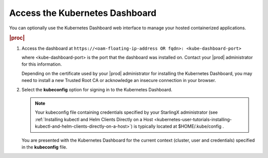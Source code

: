 
.. jxy1562587174205
.. _accessing-the-kubernetes-dashboard:

===============================
Access the Kubernetes Dashboard
===============================

You can optionally use the Kubernetes Dashboard web interface to manage your
hosted containerized applications.

.. rubric:: |proc|

.. _accessing-the-kubernetes-dashboard-steps-azn-yyd-tkb:

#.  Access the dashboard at ``https://<oam-floating-ip-address OR fqdn>:
    <kube-dashboard-port>``

    where <kube-dashboard-port> is the port that the dashboard was installed
    on. Contact your |prod| administrator for this information.

    Depending on the certificate used by your |prod| administrator for
    installing the Kubernetes Dashboard, you may need to install a new Trusted
    Root CA or acknowledge an insecure connection in your browser.

#.  Select the **kubeconfig** option for signing in to the Kubernetes
    Dashboard.

    .. note::
        Your kubeconfig file containing credentials specified by your
        StarlingX administrator (see :ref:`Installing kubectl and Helm Clients
        Directly on a Host
        <kubernetes-user-tutorials-installing-kubectl-and-helm-clients-directly-on-a-host>`)
        is typically located at $HOME/.kube/config .

    You are presented with the Kubernetes Dashboard for the current context
    (cluster, user and credentials) specified in the **kubeconfig** file.
